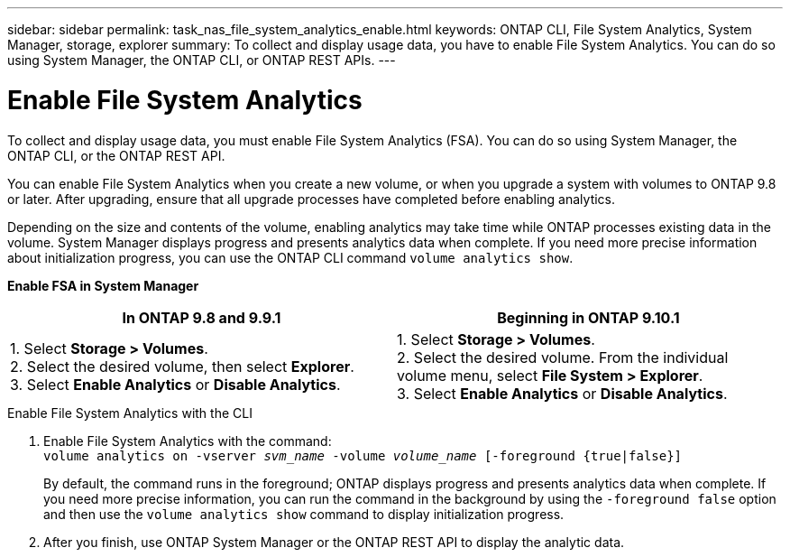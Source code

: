 ---
sidebar: sidebar
permalink: task_nas_file_system_analytics_enable.html
keywords: ONTAP CLI, File System Analytics, System Manager, storage, explorer
summary: To collect and display usage data, you have to enable File System Analytics. You can do so using System Manager, the ONTAP CLI, or ONTAP REST APIs.
---

= Enable File System Analytics
:toc: macro
:toclevels: 1
:hardbreaks:
:nofooter:
:icons: font
:linkattrs:
:imagesdir: ./media/

[.lead]
To collect and display usage data, you must enable File System Analytics (FSA). You can do so using System Manager, the ONTAP CLI, or the ONTAP REST API.

You can enable File System Analytics when you create a new volume, or when you upgrade a system with volumes to ONTAP 9.8 or later. After upgrading, ensure that all upgrade processes have completed before enabling analytics.

Depending on the size and contents of the volume, enabling analytics may take time while ONTAP processes existing data in the volume. System Manager displays progress and presents analytics data when complete. If you need more precise information about initialization progress, you can use the ONTAP CLI command `volume analytics show`.

*Enable FSA in System Manager*
[options="header"]
|===
|In ONTAP 9.8 and 9.9.1 |Beginning in ONTAP 9.10.1
| 1. Select *Storage > Volumes*.
 2. Select the desired volume, then select *Explorer*.
 3. Select *Enable Analytics* or *Disable Analytics*.
| 1. Select *Storage > Volumes*.
2. Select the desired volume. From the individual volume menu, select *File System > Explorer*.
3. Select *Enable Analytics* or *Disable Analytics*.
|===

.Enable File System Analytics with the CLI
. Enable File System Analytics with the command:
`volume analytics on -vserver _svm_name_ -volume _volume_name_ [-foreground {true|false}]`
+
By default, the command runs in the foreground; ONTAP displays progress and presents analytics data when complete. If you need more precise information, you can run the command in the background by using the `-foreground false` option and then use the `volume analytics show` command to display initialization progress.
. After you finish, use ONTAP System Manager or the ONTAP REST API to display the analytic data.

//28 Sep 2020, BURT 1289113, forry
//19 Dec 2021, added CLI from FlexGroup